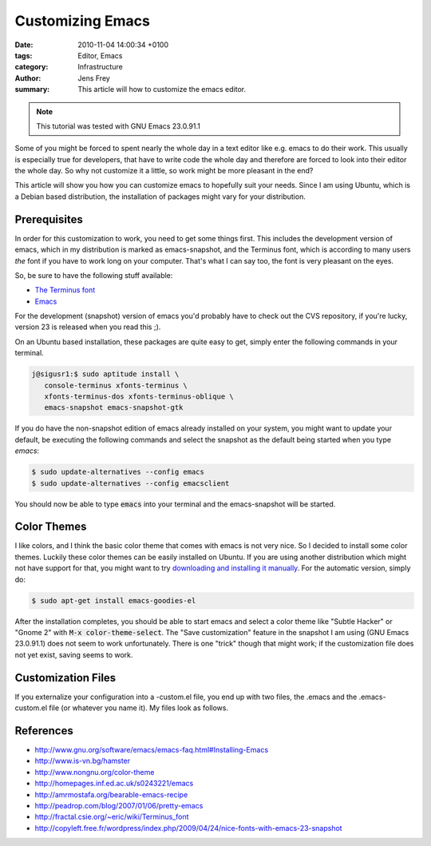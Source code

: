 Customizing Emacs
#################

:date: 2010-11-04 14:00:34 +0100
:tags: Editor, Emacs
:category: Infrastructure
:author: Jens Frey
:summary: This article will how to customize the emacs editor.

.. note:: This tutorial was tested with GNU Emacs 23.0.91.1

Some of you might be forced to spent nearly the whole day in a text editor like e.g. emacs to do their work. This usually is especially true for developers, that have to write code the whole day and therefore are forced to look into their editor the whole day. So why not customize it a little, so work might be more pleasant in the end?

This article will show you how you can customize emacs to hopefully suit your needs. Since I am using Ubuntu, which is a Debian based distribution, the installation of packages might vary for your distribution.

Prerequisites
*************

In order for this customization to work, you need to get some things first. This includes the development version of emacs, which in my distribution is marked as emacs-snapshot, and the Terminus font, which is according to many users *the* font if you have to work long on your computer. That's what I can say too, the font is very pleasant on the eyes.

So, be sure to have the following stuff available:

* `The Terminus font <http://www.is-vn.bg/hamster/>`_
* `Emacs <http://www.gnu.org/software/emacs/emacs-faq.html#Installing-Emacs>`_

For the development (snapshot) version of emacs you'd probably have to check out the CVS repository, if you're lucky, version 23 is released when you read this ;).

On an Ubuntu based installation, these packages are quite easy to get, simply enter the following commands in your terminal.

.. code-block:: bash

   j@sigusr1:$ sudo aptitude install \
      console-terminus xfonts-terminus \
      xfonts-terminus-dos xfonts-terminus-oblique \
      emacs-snapshot emacs-snapshot-gtk


If you do have the non-snapshot edition of emacs already installed on
your system, you might want to update your default, be executing the
following commands and select the snapshot as the default being
started when you type `emacs`:

.. code-block:: bash

   $ sudo update-alternatives --config emacs
   $ sudo update-alternatives --config emacsclient

You should now be able to type :code:`emacs` into your terminal and the emacs-snapshot will be started.

Color Themes
************

I like colors, and I think the basic color theme that comes with emacs is not very nice. So I decided to install some color themes. Luckily these color themes can be easily installed on Ubuntu. If you are using another distribution which might not have support for that, you might want to try `downloading and installing it manually <http://www.nongnu.org/color-theme/>`_. For the automatic version, simply do:

.. code-block:: bash

   $ sudo apt-get install emacs-goodies-el

After the installation completes, you should be able to start emacs and select a color theme like "Subtle Hacker" or "Gnome 2" with :code:`M-x color-theme-select`. The "Save customization" feature in the snapshot I am using (GNU Emacs 23.0.91.1) does not seem to work unfortunately. There is one "trick" though that might work; if the customization file does not yet exist, saving seems to work.

Customization Files
*******************

If you externalize your configuration into a -custom.el file, you end up with two files, the .emacs and the .emacs-custom.el file (or whatever you name it). My files look as follows.

References
**********

* http://www.gnu.org/software/emacs/emacs-faq.html#Installing-Emacs
* http://www.is-vn.bg/hamster
* http://www.nongnu.org/color-theme
* http://homepages.inf.ed.ac.uk/s0243221/emacs
* http://amrmostafa.org/bearable-emacs-recipe
* http://peadrop.com/blog/2007/01/06/pretty-emacs
* http://fractal.csie.org/~eric/wiki/Terminus_font
* http://copyleft.free.fr/wordpress/index.php/2009/04/24/nice-fonts-with-emacs-23-snapshot
